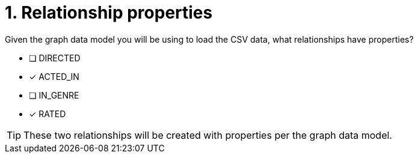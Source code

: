 [.question]
= 1. Relationship properties

Given the graph data model you will be using to load the CSV data, what relationships have properties?

* [ ] DIRECTED
* [x] ACTED_IN
* [ ] IN_GENRE
* [x] RATED

[TIP]
====
These two relationships will be created with properties per the graph data model.
====